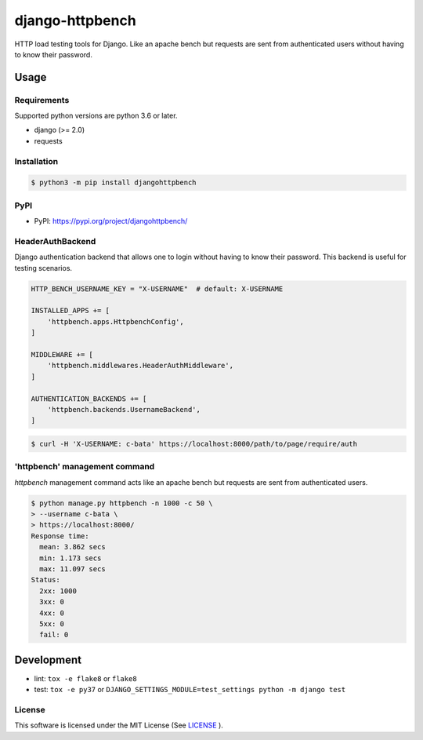 django-httpbench
================

HTTP load testing tools for Django.
Like an apache bench but requests are sent from authenticated users without having to know their password.

Usage
-----

Requirements
~~~~~~~~~~~~

Supported python versions are python 3.6 or later.

* django (>= 2.0)
* requests

Installation
~~~~~~~~~~~~

.. code-block:: console

   $ python3 -m pip install djangohttpbench

PyPI
~~~~

* PyPI: https://pypi.org/project/djangohttpbench/

HeaderAuthBackend
~~~~~~~~~~~~~~~~~

Django authentication backend that allows one to login without having to know their password.
This backend is useful for testing scenarios.

.. code-block:: python

    HTTP_BENCH_USERNAME_KEY = "X-USERNAME"  # default: X-USERNAME

    INSTALLED_APPS += [
        'httpbench.apps.HttpbenchConfig',
    ]

    MIDDLEWARE += [
        'httpbench.middlewares.HeaderAuthMiddleware',
    ]

    AUTHENTICATION_BACKENDS += [
        'httpbench.backends.UsernameBackend',
    ]


.. code-block:: console

   $ curl -H 'X-USERNAME: c-bata' https://localhost:8000/path/to/page/require/auth


'httpbench' management command
~~~~~~~~~~~~~~~~~~~~~~~~~~~~~~

`httpbench` management command acts like an apache bench but requests are sent from authenticated users.

.. code-block:: console

   $ python manage.py httpbench -n 1000 -c 50 \
   > --username c-bata \
   > https://localhost:8000/
   Response time:
     mean: 3.862 secs
     min: 1.173 secs
     max: 11.097 secs
   Status:
     2xx: 1000
     3xx: 0
     4xx: 0
     5xx: 0
     fail: 0

Development
-----------

* lint: ``tox -e flake8`` or ``flake8``
* test: ``tox -e py37`` or ``DJANGO_SETTINGS_MODULE=test_settings python -m django test``

License
~~~~~~~

This software is licensed under the MIT License (See `LICENSE <./LICENSE>`_ ).
